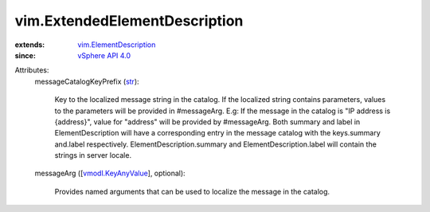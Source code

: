 .. _str: https://docs.python.org/2/library/stdtypes.html

.. _vSphere API 4.0: ../vim/version.rst#vimversionversion5

.. _vmodl.KeyAnyValue: ../vmodl/KeyAnyValue.rst

.. _vim.ElementDescription: ../vim/ElementDescription.rst


vim.ExtendedElementDescription
==============================
  
:extends: vim.ElementDescription_
:since: `vSphere API 4.0`_

Attributes:
    messageCatalogKeyPrefix (`str`_):

       Key to the localized message string in the catalog. If the localized string contains parameters, values to the parameters will be provided in #messageArg. E.g: If the message in the catalog is "IP address is {address}", value for "address" will be provided by #messageArg. Both summary and label in ElementDescription will have a corresponding entry in the message catalog with the keys.summary and.label respectively. ElementDescription.summary and ElementDescription.label will contain the strings in server locale.
    messageArg ([`vmodl.KeyAnyValue`_], optional):

       Provides named arguments that can be used to localize the message in the catalog.

